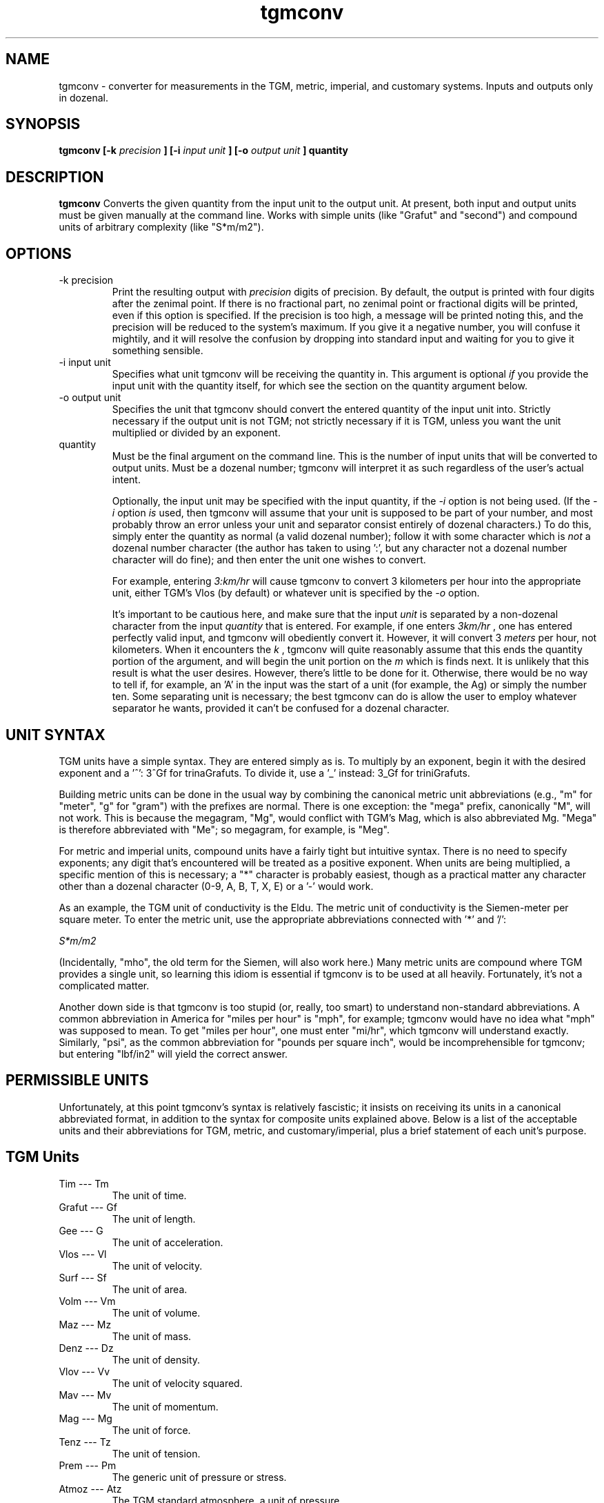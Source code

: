 ." +AMDG
." Process with:
." groff -man -Tascii tgmconv.1
.TH tgmconv 1 "January 2010" Linux "User Manuals"
.SH NAME
tgmconv \- converter for measurements in the TGM, metric,
imperial, and customary systems.  Inputs and outputs only in
dozenal.
.SH SYNOPSIS
.B tgmconv [-k
.I precision
.B ] [-i 
.I input unit
.B ] [-o
.I output unit
.B ]
.B quantity
.SH DESCRIPTION
.B tgmconv
Converts the given quantity from the input unit to the
output unit.  At present, both input and output units must
be given manually at the command line.  Works with simple
units (like "Grafut" and "second") and compound units of
arbitrary complexity (like "S*m/m2").
.SH OPTIONS
.IP "-k precision"
Print the resulting output with 
.I precision
digits of precision.  By default, the output is printed with
four digits after the zenimal point.  If there is no
fractional part, no zenimal point or fractional digits will
be printed, even if this option is specified.  If the
precision is too high, a message will be printed noting
this, and the precision will be reduced to the system's
maximum.  If you give it a negative number, you will confuse
it mightily, and it will resolve the confusion by dropping
into standard input and waiting for you to give it something
sensible.
.IP "-i input unit"
Specifies what unit tgmconv will be receiving the quantity
in.  This argument is optional 
.I if
you provide the input unit with the quantity itself, for
which see the section on the quantity argument below.
.IP "-o output unit"
Specifies the unit that tgmconv should convert the entered
quantity of the input unit into.  Strictly necessary if the
output unit is not TGM; not strictly necessary if it is TGM,
unless you want the unit multiplied or divided by an
exponent.
.IP "quantity"
Must be the final argument on the command line.  This is the
number of input units that will be converted to output
units.  Must be a dozenal number; tgmconv will interpret it
as such regardless of the user's actual intent.

Optionally, the input unit may be specified with the input
quantity, if the 
.I -i
option is not being used.  (If the 
.I -i
option 
.I is
used, then tgmconv will assume that your unit is supposed to
be part of your number, and most probably throw an error
unless your unit and separator consist entirely of dozenal
characters.)  To do this, simply enter the quantity as
normal (a valid dozenal number); follow it with some
character which is 
.I not
a dozenal number character (the author has taken to 
using ':', but any character not a dozenal number character 
will do fine); and then enter the unit one wishes to convert.

For example, entering 
.I 3:km/hr
will cause tgmconv to convert 3 kilometers per hour into the
appropriate unit, either TGM's Vlos (by default) or whatever
unit is specified by the
.I -o
option.

It's important to be cautious here, and make sure that the
input 
.I unit
is separated by a non-dozenal character from the input 
.I quantity
that is entered.  For example, if one enters
.I 3km/hr
, one has entered perfectly valid input, and tgmconv will
obediently convert it.  However, it will convert 3 
.I meters
per hour, not kilometers.  When it encounters the 
.I k
, tgmconv will quite reasonably assume that this ends the
quantity portion of the argument, and will begin the unit
portion on the 
.I m
which is finds next.  It is unlikely that this result is
what the user desires.  However, there's little to be done
for it.  Otherwise, there would be no way to tell if, for
example, an 'A' in the input was the start of a unit (for
example, the Ag) or simply the number ten.  Some separating
unit is necessary; the best tgmconv can do is allow the user
to employ whatever separator he wants, provided it can't be
confused for a dozenal character.
.SH UNIT SYNTAX
TGM units have a simple syntax.  They are entered simply as
is.  To multiply by an exponent, begin it with the desired
exponent and a '^':  3^Gf for trinaGrafuts.  To divide it,
use a '_' instead:  3_Gf for triniGrafuts.

Building metric units can be done in the usual way by
combining the canonical metric unit abbreviations (e.g., "m"
for "meter", "g" for "gram") with the prefixes are normal.
There is one exception:  the "mega" prefix, canonically "M",
will not work.  This is because the megagram, "Mg", would
conflict with TGM's Mag, which is also abbreviated Mg.
"Mega" is therefore abbreviated with "Me"; so megagram, for
example, is "Meg".

For metric and imperial units, compound units have a fairly
tight but intuitive syntax.  There is no need to specify
exponents; any digit that's encountered will be treated as a
positive exponent.  When units are being multiplied, a
specific mention of this is necessary; a "*" character is
probably easiest, though as a practical matter any character
other than a dozenal character (0-9, A, B, T, X, E) or a '-'
would work.

As an example, the TGM unit of conductivity is the Eldu.
The metric unit of conductivity is the Siemen-meter per
square meter.  To enter the metric unit, use the appropriate
abbreviations connected with '*' and '/':

.I "S*m/m2"

(Incidentally, "mho", the old term for the Siemen, will also
work here.)  Many metric units are compound where TGM
provides a single unit, so learning this idiom is essential
if tgmconv is to be used at all heavily.  Fortunately, it's
not a complicated matter.

Another down side is that tgmconv is too stupid (or, really,
too smart) to understand non-standard abbreviations.  A
common abbreviation in America for "miles per hour" is
"mph", for example; tgmconv would have no idea what "mph"
was supposed to mean.  To get "miles per hour", one must
enter "mi/hr", which tgmconv will understand exactly.
Similarly, "psi", as the common abbreviation for "pounds per
square inch", would be incomprehensible for tgmconv; but
entering "lbf/in2" will yield the correct answer.
.SH PERMISSIBLE UNITS
Unfortunately, at this point tgmconv's syntax is relatively
fascistic; it insists on receiving its units in a canonical
abbreviated format, in addition to the syntax for composite
units explained above.  Below is a list of the acceptable
units and their abbreviations for TGM, metric, and
customary/imperial, plus a brief statement of each unit's
purpose.
.SH TGM Units
.IP "Tim --- Tm"
The unit of time.
.IP " Grafut --- Gf"
The unit of length.
.IP " Gee --- G"
The unit of acceleration.
.IP " Vlos --- Vl"
The unit of velocity.
.IP " Surf --- Sf"
The unit of area.
.IP " Volm --- Vm"
The unit of volume.
.IP " Maz --- Mz"
The unit of mass.
.IP " Denz --- Dz"
The unit of density.
.IP " Vlov --- Vv"
The unit of velocity squared.
.IP " Mav --- Mv"
The unit of momentum.
.IP " Mag --- Mg"
The unit of force.
.IP " Tenz --- Tz"
The unit of tension.
.IP " Prem --- Pm"
The generic unit of pressure or stress.
.IP " Atmoz --- Atz"
The TGM standard atmosphere, a unit of pressure.
.IP "Werg --- Wg"
The unit of energy or work.
.IP "Pov --- Pv"
The unit of power.
.IP " Viscod --- Vsd"
The unit of viscosity, equivalent to Newton-seconds per
meter squared (N*s/m2).
.IP " Viskin --- Vsn "
The unit of viscosity, equivalent to meters squared per
second (m2/s).
.IP " Radian --- rad "
The typical and familiar measure of angles.
.IP " Steradian --- Sr"
The familiar unit of solid angles.
.IP " radiVlos --- rVl"
The unit of angular velocity.
.IP " radiGee --- rG"
The unit of angular acceleration.
.IP " radaMav --- RMv"
The unit of angular momentum.
.IP " radaMag --- RMg"
The unit of angular force, or torque.
.IP " quaraMaz --- QMz"
The unit of moment of inertia.
.IP "Freq --- Fq"
The unit of frequency or revolution; equivalent to hertz or
RPM.
.IP " Kur --- Kr"
The unit of current.
.IP " Kurn --- Kn "
The unit of magneto-motive force.
.IP " Pel --- Pl"
The unit of electro-motive force.
.IP " Og --- Og"
The unit of resistance, reactance, and impedance.
.IP " Go --- Go"
The unit of conductance, susceptance, and admittance.
.IP " Quel --- Ql"
The unit of quantity or charge.
.IP " Kap --- Kp "
The unit of capacity.
.IP " Mit --- Mt"
The unit of permittivity.
.IP " Flum --- Fm "
The unit of magnetic flux.
.IP " Flenz --- Fz "
The unit of magnetic flux density.
.IP " Gen --- Gn"
The unit of inductance.
.IP " Lukt --- Lk"
The unit of reluctance.
.IP " Meab --- Mb"
The unit of permeability.
.IP " Penz --- Pz"
The unit of power density, or intensity.
.IP " QuaraPenz --- QPz"
The unit of radiant poewr.
.IP " Lypov --- Lp"
The unit of light power, or luminous flux.
.IP " Lyde --- Ld"
The unit of illumination, luminance, or brightness.
.IP " Senz --- Sz"
The unit of light sensitivity.
.IP " QuaraLyde --- QLd"
The unit of luminous intensity.
.IP " Calg --- Cg"
The unit of heat, comparable to kelvins or degrees both
centigrade and Fahrenheit.
.IP " Calkap --- Ck"
The unit of heat capacity.
.IP " Calsp --- Csp "
The unit of specific heat capacity.
.IP " Caldu --- Cdu "
The unit of thermal conductivity.
.IP " Temgra --- Tgr"
The unit of temperature gradiant.
.IP " Wesp --- Wsp"
The unit of specific energy and specific latent heat.
.IP " Flo --- Fl"
The unit of flow.
.IP " Zond --- Zd"
The unit of loudness.
.IP " Vosp --- Vsp"
The unit of specific volume.
.IP " Ag --- Ag"
The unit of activity.
.IP " radaQuel --- RQl"
The unit of electric dipole moment.
.IP " Rezy --- Ry"
The unit of resistivity.
.IP " Eldu --- Edu"
The unit of conductivity.
.IP " Imo --- Im"
The unit of ionic mobility.
.IP " Quenz --- Qz"
The unit of electric flux density.
.IP " Depoz --- Dp"
The unit of electrochemical equivalence.
.IP " Elgra --- Egr"
The unit of potential gradient.
.IP " radaFlum --- RFm"
The unit of magnetic moment.
.IP " Magra --- Mgr"
The unit of magnetic field strength or gradient.
.IP " Lyqua --- Lq"
The unit of light quantity.
.IP " Perfut --- PGf"
The unit of wave number and lens power.
.IP " Lytef --- Lf"
The unit of light efficiency.
.IP " Orosp --- Osp"
The unit of specific optical rotation.
.IP " Molz --- Mlz"
The unit of amount of substance, equivalent to moles.
.IP " Surfolz --- Slz"
The unit of molzar extinction or absorption.
.IP " Volmolz --- Vlz"
The unit of molzar volume and refraction.
.IP " Molv --- Mlv"
The unit of molvity (molarity).
.IP " Molm --- Mlm"
The unit of molmity (molality).
.IP " Wergolz --- Wlz"
The unit of molzar enthalpy.
.IP " Eldulz --- Eul"
The unit of molzar conductivity.
.IP " Calgolz --- Clz"
The unit of molzar entropy.
.IP " Orolz --- Olz"
The unit of molzar optical rotation.
.SH Metric Units
.IP "second --- s"
The metric unit of time.
.IP "meter --- m"
The metric unit of length.
.IP "angstrom --- ang"
The normal abbreviation for this is a Scandinavian letter 'A'
with a circle over it; for obvious reasons, tgmconv expects
it abbreviated with "ang".  Equal to one nanometer.
.IP "fermi --- fm"
This is equal to the femtometer, an unimaginably tiny
length.  Actually, tgmconv knows of no such unit; but since
the abbreviation for "femtometer" and "fermi" are both "fm",
you can think of this as a fermi if you wish, and tgmconv
will still give you the correct answer.
.IP "hectare --- ha"
The metric unit of area, comparable to hectares.  (The
"official" unit of area is generally considered the square
meter, comparable to the square yard or square foot.)
.IP "gram --- g"
The metric unit of mass.  This was a bit of a tough
decision.  The SI standard specifies the 
.I kilogram
as the basic unit of mass; however, it comes ready-made with
a prefix meaning "ten to the third", and a gram is one
thousandth of a kilgram.  So tgmconv assumes that the gram
is the basic unit, rather than the kilogram, so that the
algorithms won't get messed up.  The abbreviation "kg" still
works fine, anyway.
.IP "metric ton --- t"
Spelled "tonne" by non-American English speakers, this is
equal to one thousand kilograms.  In other words, it's
really a megagram (Meg), and entering either "t" or "Meg" will
yield the same result.
.IP "atomic mass unit --- u"
.IP "Dalton --- Da"
These are equivalent; they both equal the approximate mass
of a proton (or a neutron).  In grams, about
1.660538782e-24.  (Yes, protons and neutrons are crazy
small.)
.IP "liter --- L"
The metric unit of volume.  Sort of.  This used to be the
metric unit of volume, but SI makes the cubic meter that
unit, which is something substantially larger.  The liter
is, at least conceptually, the volume of one square 
.I decimeter
; technically, it was defined as the volume of one kilogram
of pure water at four degrees celsius and 760 mm of mercury
pressure.  However, that definition yielded a liter equal to
about 1.000028 dm3.  Because for quite a long time that was
what a liter was, tgmconv converts liters according to this
old definition.  If you want cubic decimeters, ask for them:
dm3.
.IP "Newton --- N"
The metric unit of force.  The force required to
accelerate one kg at a rate of one m/s2.
.IP "Dyne --- dyn"
An old unit of force, the centimeter-gram-second; equal to
one ten-thousandth of a Newton.
.IP "kilgram-force --- kgf"
Another metric unit of force; the force exerted on one
kilgram by an acceleration of one metric standard gravity
(about 9.806 m/s2).  The kgf, then, is equal to 9.806 N.
.IP "Pascal --- Pa"
The metric unit of pressure and stress.
.IP "Metric Standard Atmosphere --- atm"
The metric standard atmosphere.
.IP "bar --- bar"
A metric unit of pressure; typically cited in millibars
(mbar).
.IP "mmHg --- millimeters of mercury"
A metric unit of pressure; similar to inches of mercury.
Not quite equal to the Torr, but pretty close.
.IP "Torr --- Torr"
Another metric unit of pressure, equal to 1/760 of a
standard atmosphere.  Named for Evangelista Torricelli, who
discovered the principle of the barometer.
.IP "Ampere-turn --- At"
The metric unit of magnetomotive force.
.IP "Joule --- J"
The metric unit of energy or work.
.IP "Calorie --- cal"
Another unit of energy or work.  There were many types of
calorie; tgmconv only knows one, the 15 degree calorie.
.IP "erg --- erg"
An older metric unit of energy or work; it's equal to
10.0e-7 Joules.
.IP "electron volt --- eV"
Another unit of energy or work, quite common in physics.
It's got a complex technical definition; the bottom line is
that it's very tiny, equal to 1.60217653e-19 Joules.
.IP "Watt --- W"
The metric unit of power.
.IP "Watt-hour --- Wh"
Another metric unit of energy or work.  Equals 3.6
megajoules.  Usually listed in kilowatt-hours, kWh.
.IP "Hertz --- Hz"
The metric unit of frequency.
.IP "Ampere --- A"
The metric unit of electrical current.
.IP "Volt --- V"
The metric unit of electromotive force, or "voltage".
.IP "Ohm --- ohm"
The metric unit of resistance.
.IP "Mho --- mho"
.IP "Siemens --- S"
The metric units of conductance, the reciprocal of
resistance in ohms.  "Mho" is the old term, "Siemens" is the
new term; tgmconv accepts both.
.IP "Coulomb --- C"
The metric unit of electric charge.
.IP "Faraday --- faraday"
"Faraday's constant," the amount of electrical charge in one
mole of electrons.  It's equal to about 96485.339924 C.
.IP "Farad --- F"
The metric unit of capacitance.
.IP "Weber --- Wb"
The metric unit of magnetic flux.
.IP "Tesla --- T"
The metric unit of magnetic flux density and magnetic
induction.
.IP "Henry --- H"
The metric unit of inductance.
.IP "Becquerel --- Bq"
The metric unit of radioactivity.
.IP "lumen --- lm"
The metric unit of luminous flux.
.IP "candela --- cd"
The metric unit of luminous intensity.
.IP "Kelvin --- K"
The metric unit of heat.
.IP "mole --- mol"
The metric unit of amount of substance.
.SH Customary/Imperial Units
This section includes not only customary and imperial units,
but also others that don't fit into either above category,
like "days".  Where they differ, the imperial versions are
suffixed with an "i", the customary with a "c".  Imperial
versions are used in England and former colonies who gained
independence after the imperial reform (broadly, everyone
but America); customary versions are used in the United
States.
.IP "foot --- ft"
The customary/imperial unit of length.
.IP "inch --- in"
One zenth of a foot; a measurement of length.
.IP "mil --- mil"
A traditional tiny unit, equal to one thousandth of an inch.
.IP "yard --- yd"
Another traditional length measurement; it is equal to three
feet, a bit shorter than a meter.
.IP "fathom --- fath"
A traditional length measure, generally limited to water
depths; as in, "she sank in twenty fathoms".  Equal to six
feet; not surprisingly, a half-dozen.
.IP "rod --- rod"
A traditional unit of measure, rarely used these days, equal
to five and a half yards.
.IP "furlong --- furl"
A traditional unit of land measure; equal to six hundred and
sixty feet.  Originally, acres were one furlong long and one
chain wide; nowadays, they can be any shape.
.IP "mile --- mi"
A traditional unit of length, used in mostly the same
circumstances that the kilometer is used in metric.  Equal
to 5,280 feet.
.IP "nautical mile --- nmi"
One minute of arc of latitude along any meridian; made equal
to exactly one thousand, eight hundred and fifty-two meters
by international agreement.
.IP "knot --- kn"
A primarily maritime unit, it equals one nautical mile per
hour.  Commonly used even by metric-using seafaring
countries, probably because it has a definite relation to
the meridian.  Common abbreviations are also "kt" and "kts",
but tgmconv will only accept "kn".  This is the abbreviation
specified by the International Hydrographic Organization,
whichi ncludes all major seafaring nations.  (Or so
Wikipedia told me, anyway.)
.IP "astronomical unit --- au"
The approximate mean distance of the earth to the sun;
really large.
.IP "light year --- ly"
The distance light travels in one year of time.
.IP "parsec --- pc"
A fancy unit having to do with parallax; enormously huge,
about 3.26 light years.
.IP "acre --- acre"
A traditional unit of area measure.  Originally equal to one
furlong by one chain; now can equal 4,840.0 square yards of
any shape.
.IP "pound --- lb"
The customary/imperial unit of weight and mass.  This refers
to the avoirdupois pound; troy pounds are dealt with later,
and defined (internally) in terms of avoirdupois pounds.
.IP "slug --- slug"
Another customary/imperial unit of mass.  It equals one
pound-force square seconds per foot.  One could also simply
request "1:lbf*s2/ft" and get the same answer.
.IP "stone --- st"
Still commonly used in Britain, never used in America; the
stone equals fourteen pounds.  (Avoirdupois pounds, that
is.)
.IP "ounce --- oz"
Another unit of weight and mass; equal to one-sixteenth of a
pound.  There were several different types of ounce,
including the troy (one zenth of a troy pound), avoirdupois,
and fluid.  The fluid ounce is for volume (see below); the
avoirdupois ounce is the only weight and mass ounce that
tgmconv knows.  It is typically referred to simply as
"ounce"; if one needs to distinguish, use "fluid ounce" for
the volume measure and simply "ounce" for the weight.
.IP "troy ounce --- ozt"
Commonly used only for precious metals, gems, and the like.
Twelve troy ounces make a troy pound.
.IP "troy pound --- lbt"
Never used anymore; put in here because it's so easy once
the troy ounce has been added.
.IP "imperial ton --- toni"
Another unit of weight and mass, equal to 2,240 lbs.  An
interesting number, to be sure, because it was based on the
English (or "long") hundredweight rather than on the pound.
.IP "customary ton --- tonc"
An odd name, considering that the imperial ton is actually
the customary one in this case.  The American ton is based
on the American, or "short", hundredweight, and thus equals
2,000 pounds.
.IP "hundredweight --- cw"
The English, or "long", hundredweight, equal to 112.0
pounds.  tgmconv doesn't know the American or "short"
hundredweight of 100.0 pounds, because it's too easy to
figure it out without tgmconv's help.
.IP "imperial gallon --- gali"
The imperial unit of volume.
.IP "imperial quart --- qti"
One-fourth of an imperial gallon; twice an imperial pint.
.IP "imperial pint --- pti"
A bit too large to be convenient for beer, the imperial pint
is equal to twenty fluid ounces.  An imperial pint of water
is one pound and a quarter mass. ("A pintful of water's a
pound and a quarter", which apparently almost rhymes in
British English.)  It differs from the customary pint since
the imperial reforms of 1824, in which one of many different
varieties of gallon was chosen as the standard gallon.  The
imperial pint is one-eighth of an imperial gallon.  It
contains twenty fluid ounces.
.IP "imperial cup --- cpi"
An imperial cup.
.IP "imperial tablespoon --- tbsi"
An imperial tablespoon.
.IP "imperial teaspoon --- tspi"
An imperial teaspoon.
.IP "customary gallon --- galc"
The customary unit of volume.
.IP "customary quart --- qtc"
One-fourth of a customary gallon; twice a customary pint.
.IP "customary pint --- ptc"
The perfect size for a beer (no, I'm not biased; this is an
obvious objective fact with which no reasonable man could
possibly disagree), this is one-eighth of the customary
gallon.  It masses one pound.  "A pint's a pound the world
around"---except, of course, that it isn't, at least since
1824.  It contains sixteen fluid ounces.
.IP "customary cup --- cpc"
The customary cup.
.IP "customary tablespoon --- tbsc"
The customary tablespoon.
.IP "customary teaspoon --- tspc"
The customary teaspoon.
.IP "imperial fluid ounce --- flozi"
You know the drill.  One one hundred and sixtieth of an
imperial gallon.
.IP "customary fluid ounce --- flozc"
One one hundred and twenty-eighty of a customary gallon.
.IP "pounds-force --- lbf"
The imperial/customary unit of force.
.IP "inches of mercury --- inHg"
The imperial/customary unit of pressure.
.IP "British Thermal Unit --- btu"
The imperial/customary unit of energy.
.IP "horsepower --- hp"
The imperial/customary unit of power.
.IP "Revolutions Per Minute --- RPM"
A traditional unit of frequency.
.IP "degrees --- deg"
Degrees of angle; three hundred and sixty of them equals a
circle, or 2*pi radians.
.IP "hour --- hr"
1,0000 Tims; 3,600 seconds.
.IP "day --- day"
20,0000 Tims; 86,400 seconds.
.IP "week --- wk"
Seven days; a familiar unit from around the world.
.IP "minute --- min"
About 249;7249 Tims; 60.0 seconds.
.IP "year --- yr"
265;0 days; 365.0 days.
.IP "leap year --- yrlp"
266;0 days; 366.0 days.
.SH BUGS
None known at this time.
.SH WORK NEEDED
The output unit should be deducible rationally from the
input unit.  That is, if the user is inputting Tims, it
should be clear that he wants output in seconds unless he
states otherwise.  At the present time, tgmconv can only
guess the output unit if the output unit is in TGM; this
ought to be remedied.
.SH AUTHOR
Donald P. Goodman III <dgoodmaniii at gmail dot com>
.SH "SEE ALSO"
.BR dec (1),
.BR dozdc (1),
.BR tgmconv (1),
.BR dozdate (1),
.BR dozword (1)
